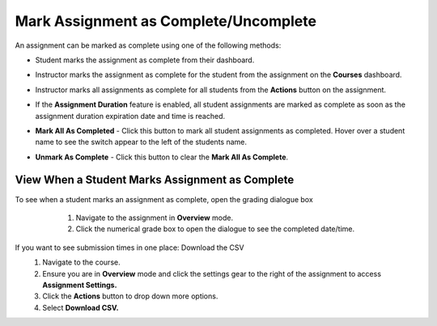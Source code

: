 .. meta::
   :description: Mark student assignments as complete or incomplete.


.. _mark-assignment-complete:

Mark Assignment as Complete/Uncomplete
======================================

An assignment can be marked as complete using one of the following methods:

- Student marks the assignment as complete from their dashboard.
- Instructor marks the assignment as complete for the student from the assignment on the **Courses** dashboard.
- Instructor marks all assignments as complete for all students from the **Actions** button on the assignment.
- If the **Assignment Duration** feature is enabled, all student assignments are marked as complete as soon as the assignment duration expiration date and time is reached.

- **Mark All As Completed** - Click this button to mark all student assignments as completed. Hover over a student name to see the switch appear to the left of the students name. 

  .. image:: /img/mark-complete.png
     :alt: Mark All As Completed

- **Unmark As Complete** - Click this button to clear the **Mark All As Complete**.

View When a Student Marks Assignment as Complete
------------------------------------------------

To see when a student marks an assignment as complete, open the grading dialogue box
    1. Navigate to the assignment in **Overview** mode. 
    2. Click the numerical grade box to open the dialogue to see the completed date/time.

    
  .. image:: /img/mark-as-complete-time.png
     :alt: Mark As Complete Time
    
If you want to see submission times in one place: Download the CSV
    1. Navigate to the course. 
    2. Ensure you are in **Overview** mode and click the settings gear to the right of the assignment to access **Assignment Settings.**
    3. Click the **Actions** button to drop down more options. 
    4. Select **Download CSV.**
    
.. image:: /img/download-csv-mark-assignment-complete.png
     :alt: Mark As Complete Time with CSV
